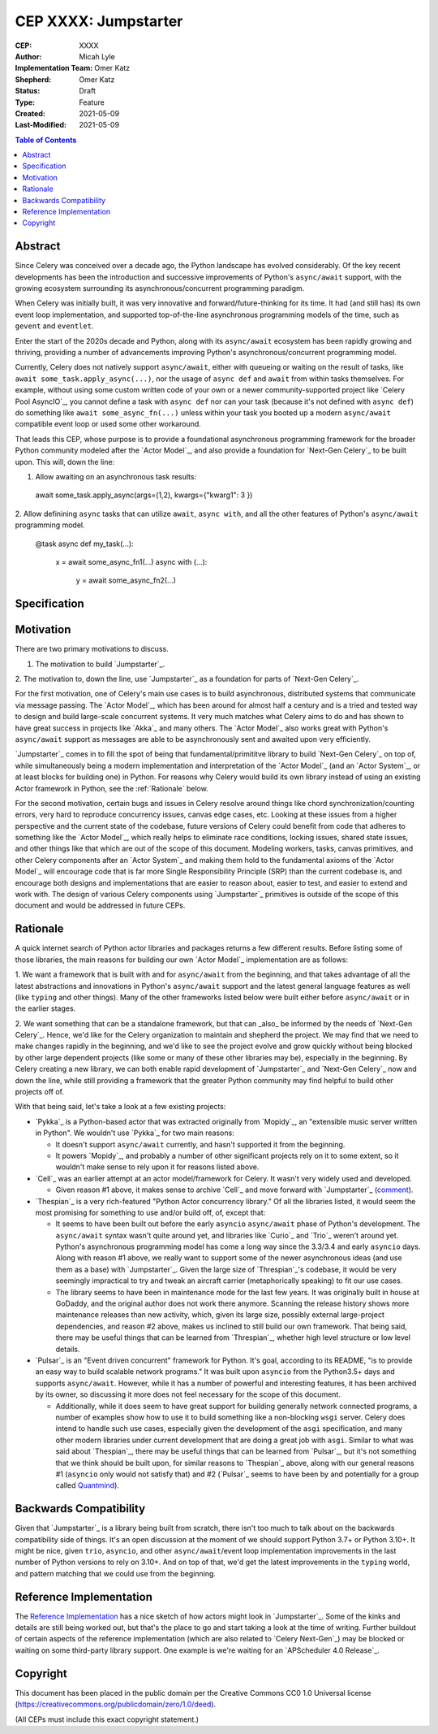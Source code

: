 .. vale off

======================
CEP XXXX: Jumpstarter
======================

:CEP: XXXX
:Author: Micah Lyle
:Implementation Team: Omer Katz
:Shepherd: Omer Katz
:Status: Draft
:Type: Feature
:Created: 2021-05-09
:Last-Modified: 2021-05-09

.. contents:: Table of Contents
   :depth: 3
   :local:

Abstract
========

Since Celery was conceived over a decade ago, the Python landscape has evolved
considerably. Of the key recent developments has been the introduction and successive
improvements of Python's ``async/await`` support, with the growing ecosystem surrounding
its asynchronous/concurrent programming paradigm.

When Celery was initially built, it was very innovative and forward/future-thinking for its time.
It had (and still has) its own event loop implementation, and supported top-of-the-line
asynchronous programming models of the time, such as ``gevent`` and ``eventlet``.

Enter the start of the 2020s decade and Python, along with its ``async/await`` ecosystem
has been rapidly growing and thriving, providing a number of advancements improving
Python's asynchronous/concurrent programming model.

Currently, Celery does not natively support ``async/await``, either with queueing or
waiting on the result of tasks, like ``await some_task.apply_async(...)``, nor the usage
of ``async def`` and ``await`` from within tasks themselves. For example, without using
some custom written code of your own or a newer community-supported project like
`Celery Pool AsyncIO`_, you cannot define a task with ``async def`` nor can your task
(because it's not defined with ``async def``) do something like ``await
some_async_fn(...)`` unless within your task you booted up a modern ``async/await``
compatible event loop or used some other workaround.

That leads this CEP, whose purpose is to provide a foundational asynchronous programming
framework for the broader Python community modeled after the `Actor Model`_, and also
provide a foundation for `Next-Gen Celery`_ to be built upon. This will, down the line:

1. Allow awaiting on an asynchronous task results:

  .. code-block:: python

  await some_task.apply_async(args=(1,2), kwargs={"kwarg1": 3 })

2. Allow definining ``async`` tasks that can utilize ``await``, ``async with``, and all
the other features of Python's ``async/await`` programming model.

  .. code-block:: python

  @task
  async def my_task(...):
    x = await some_async_fn1(...)
    async with (...):
      y = await some_async_fn2(...)

Specification
=============

Motivation
==========

There are two primary motivations to discuss.

1. The motivation to build `Jumpstarter`_.

2. The motivation to, down the line, use `Jumpstarter`_ as a foundation for parts of
`Next-Gen Celery`_.

For the first motivation, one of Celery's main use cases is to build asynchronous,
distributed systems that communicate via message passing. The `Actor Model`_, which has
been around for almost half a century and is a tried and tested way to design and build
large-scale concurrent systems. It very much matches what Celery aims to do and has
shown to have great success in projects like `Akka`_ and many others. The `Actor Model`_
also works great with Python's ``async/await`` support as messages are able to be
asynchronously sent and awaited upon very efficiently.

`Jumpstarter`_ comes in to fill the spot of being that fundamental/primititve library to
build `Next-Gen Celery`_ on top of, while simultaneously being a modern implementation
and interpretation of the `Actor Model`_ (and an `Actor System`_, or at least blocks for
building one) in Python. For reasons why Celery would build its own library instead of
using an existing Actor framework in Python, see the :ref:`Rationale` below.

For the second motivation, certain bugs and issues in Celery resolve around things like
chord synchronization/counting errors, very hard to reproduce concurrency issues, canvas
edge cases, etc. Looking at these issues from a higher perspective and the current state
of the codebase, future versions of Celery could benefit from code that adheres to
something like the `Actor Model`_, which really helps to eliminate race conditions,
locking issues, shared state issues, and other things like that which are out of the
scope of this document.  Modeling workers, tasks, canvas primitives, and other Celery
components after an `Actor System`_ and making them hold to the fundamental axioms of
the `Actor Model`_ will encourage code that is far more Single Responsibility Principle
(SRP) than the current codebase is, and encourage both designs and implementations that
are easier to reason about, easier to test, and easier to extend and work with. The
design of various Celery components using `Jumpstarter`_ primitives is outside of the
scope of this document and would be addressed in future CEPs.

Rationale
=========

A quick internet search of Python actor libraries and packages returns a
few different results. Before listing some of those libraries, the main
reasons for building our own `Actor Model`_ implementation are as follows:

1. We want a framework that is built with and for ``async/await`` from the beginning, and
that takes advantage of all the latest abstractions and innovations in Python's
``async/await`` support and the latest general language features as well (like
``typing`` and other things). Many of the other frameworks listed below were built
either before ``async/await`` or in the earlier stages. 

2. We want something that can be a standalone framework, but that can _also_ be informed by
the needs of `Next-Gen Celery`_. Hence, we'd like for the Celery organization to
maintain and shepherd the project. We may find that we need to make changes rapidly in
the beginning, and we'd like to see the project evolve and grow quickly without being
blocked by other large dependent projects (like some or many of these other libraries
may be), especially in the beginning. By Celery creating a new library, we can both
enable rapid development of `Jumpstarter`_ and `Next-Gen Celery`_ now and down the line, while
still providing a framework that the greater Python community may find helpful to build
other projects off of.

With that being said, let's take a look at a few existing projects:

* `Pykka`_ is a Python-based actor that was extracted originally from `Mopidy`_, an "extensible music server written in Python". We wouldn't use `Pykka`_ for two main reasons:

  * It doesn't support ``async/await`` currently, and hasn't supported it from the beginning.
  * It powers `Mopidy`_, and probably a number of other significant projects rely on it to some extent, so it wouldn't make sense to rely upon it for reasons listed above.

* `Cell`_ was an earlier attempt at an actor model/framework for Celery. It wasn't very widely used and developed.

  * Given reason #1 above, it makes sense to archive `Cell`_ and move forward with `Jumpstarter`_ (`comment <https://github.com/celery/jumpstarter/issues/1#issuecomment-755347761>`_).

* `Thespian`_ is a very rich-featured "Python Actor concurrency library." Of all the libraries listed, it would seem the most promising for something to use and/or build off, of, except that:

  * It seems to have been built out before the early ``asyncio`` ``async/await`` phase of Python's development. The ``async/await`` syntax wasn't quite around yet, and libraries like `Curio`_ and `Trio`_ weren't around yet. Python's asynchronous programming model has come a long way since the 3.3/3.4 and early ``asyncio`` days. Along with reason #1 above, we really want to support some of the newer asynchronous ideas (and use them as a base) with `Jumpstarter`_. Given the large size of `Threspian`_'s codebase, it would be very seemingly impractical to try and tweak an aircraft carrier (metaphorically speaking) to fit our use cases.
  * The library seems to have been in maintenance mode for the last few years. It was originally built in house at GoDaddy, and the original author does not work there anymore.  Scanning the release history shows more maintenance releases than new activity, which, given its large size, possibly external large-project dependencies, and reason #2 above, makes us inclined to still build our own framework. That being said, there may be useful things that can be learned from `Threspian`_, whether high level structure or low level details.

* `Pulsar`_ is an "Event driven concurrent" framework for Python. It's goal, according to its README, "is to provide an easy way to build scalable network programs." It was built upon ``asyncio`` from the Python3.5+ days and supports ``async/await``. However, while it has a number of powerful and interesting features, it has been archived by its owner, so discussing it more does not feel necessary for the scope of this document.

  * Additionally, while it does seem to have great support for building generally network connected programs, a number of examples show how to use it to build something like a non-blocking ``wsgi`` server. Celery does intend to handle such use cases, especially given the development of the ``asgi`` specification, and many other modern libraries under current development that are doing a great job with ``asgi``. Similar to what was said about `Thespian`_, there may be useful things that can be learned from `Pulsar`_, but it's not something that we think should be built upon, for similar reasons to `Thespian`_ above, along with our general reasons #1 (``asyncio`` only would not satisfy that) and #2 (`Pulsar`_ seems to have been by and potentially for a group called `Quantmind <https://quantmind.com/>`_).

Backwards Compatibility
=======================

Given that `Jumpstarter`_ is a library being built from scratch, there isn't too much to
talk about on the backwards compatibility side of things. It's an open discussion at the
moment of we should support Python 3.7+ or Python 3.10+. It might be nice, given
``trio``, ``asyncio``, and other ``async/await``/event loop implementation improvements
in the last number of Python versions to rely on 3.10+. And on top of that, we'd get the
latest improvements in the ``typing`` world, and pattern matching that we could use from
the beginning.

Reference Implementation
========================

The `Reference Implementation`_ has a nice sketch of how actors might look in
`Jumpstarter`_. Some of the kinks and details are still being worked out, but
that's the place to go and start taking a look at the time of writing. Further
buildout of certain aspects of the reference implementation (which are also
related to `Celery Next-Gen`_) may be blocked or waiting on some third-party
library support. One example is we're waiting for an `APScheduler 4.0
Release`_.

Copyright
=========

This document has been placed in the public domain per the Creative Commons
CC0 1.0 Universal license (https://creativecommons.org/publicdomain/zero/1.0/deed).

(All CEPs must include this exact copyright statement.)

.. Next-Gen Celery https://github.com/celery/ceps/blob/master/draft/high-level-architecture.rst
.. Jumpstarter https://github.com/celery/jumpstarter
.. Reference Implementation https://github.com/celery/jumpstarter/tree/actor
.. AP Scheduler 4.0 Release https://github.com/agronholm/apscheduler/issues/465
.. Next-Gen Rationale https://github.com/celery/ceps/blob/master/draft/high-level-architecture.rst#rationale
.. Actor Model https://en.wikipedia.org/wiki/Actor_model
.. Actor System https://doc.akka.io/docs/akka/current/general/actor-systems.html
.. Celery Pool AsyncIO https://github.com/kai3341/celery-pool-asyncio
.. Akka https://akka.io/
.. Pykka https://github.com/jodal/pykka
.. Mopidy https://github.com/mopidy/mopidy
.. Cell https://github.com/celery/cell
.. Thespian https://github.com/thespianpy/Thespian
.. Pulsar https://github.com/quantmind/pulsar
.. Asyncio https://docs.python.org/3/library/asyncio.html
.. Curio https://github.com/dabeaz/curio
.. Trio https://github.com/python-trio/trio
.. Trio-Asyncio https://github.com/python-trio/trio-asyncio
